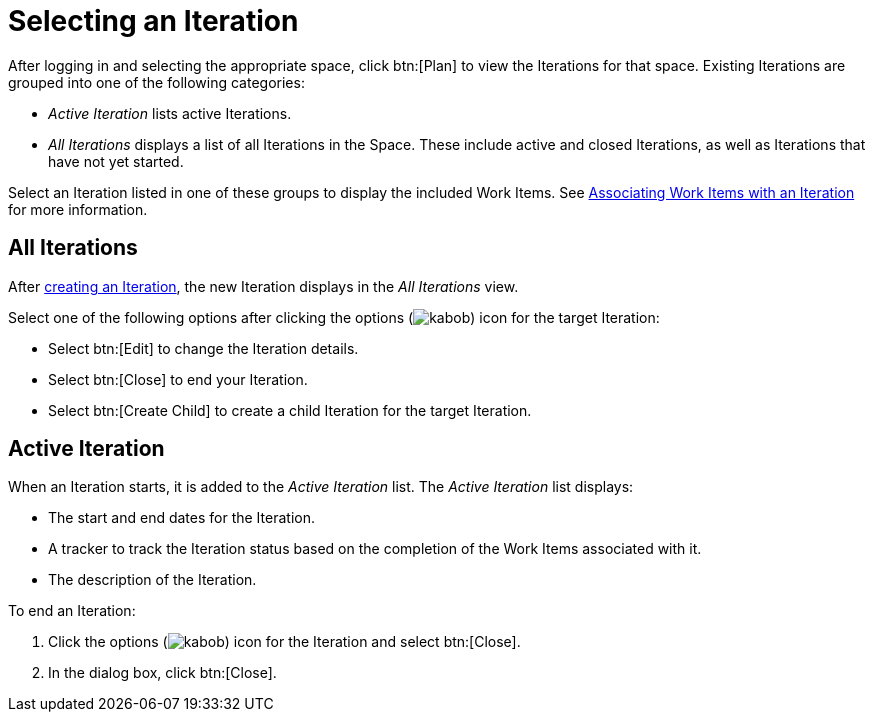[id="selecting_an_iteration"]
= Selecting an Iteration

After logging in and selecting the appropriate space, click btn:[Plan] to view the Iterations for that space. Existing Iterations are grouped into one of the following categories:

* _Active Iteration_ lists active Iterations.
* _All Iterations_ displays a list of all Iterations in the Space. These include active and closed Iterations, as well as Iterations that have not yet started.

Select an Iteration listed in one of these groups to display the included Work Items. See <<associating_work_items_with_an_iteration,Associating Work Items with an Iteration>> for more information.

== All Iterations

After <<creating_a_new_iteration, creating an Iteration>>, the new Iteration displays in the _All Iterations_ view.

Select one of the following options after clicking the options (image:kabob.png[title="Options"]) icon for the target Iteration:

* Select btn:[Edit] to change the Iteration details.
* Select btn:[Close] to end your Iteration.
* Select btn:[Create Child] to create a child Iteration for the target Iteration.

== Active Iteration

When an Iteration starts, it is added to the _Active Iteration_ list. The _Active Iteration_ list displays:

* The start and end dates for the Iteration.
* A tracker to track the Iteration status based on the completion of the Work Items associated with it.
* The description of the Iteration.

To end an Iteration:

. Click the options (image:kabob.png[title="Options"]) icon for the Iteration and select btn:[Close].
. In the dialog box, click btn:[Close].
